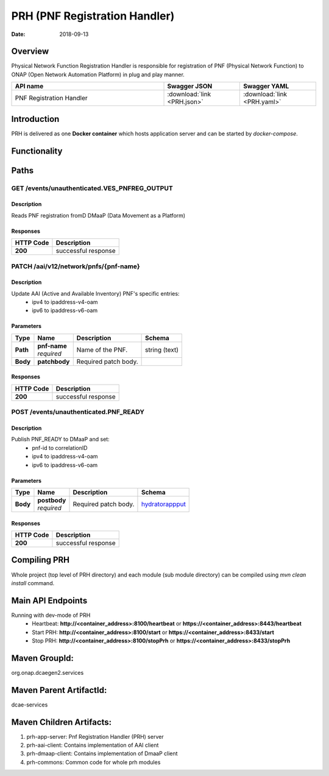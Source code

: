 .. This work is licensed under a
   Creative Commons Attribution 4.0 International License.
   http://creativecommons.org/licenses/by/4.0

.. _prh_api:

==============================
PRH (PNF Registration Handler)
==============================

:Date: 2018-09-13

.. contents::
    :maxdepth: 3

Overview
========

Physical Network Function Registration Handler is responsible for registration
of PNF (Physical Network Function) to ONAP (Open Network Automation Platform)
in plug and play manner.

.. csv-table::
   :header: "API name", "Swagger JSON", "Swagger YAML"
   :widths: 10,5,5

   "PNF Registration Handler", ":download:`link <PRH.json>`", ":download:`link <PRH.yaml>`"

.. swaggerv2doc:: PRH.json

Introduction
============

PRH is delivered as one **Docker container** which hosts application server and
can be started by `docker-compose`.

Functionality
=============
.. image:: ../images/prhAlgo.png

Paths
=====

GET /events/unauthenticated.VES_PNFREG_OUTPUT
---------------------------------------------

Description
~~~~~~~~~~~

Reads PNF registration fromD DMaaP (Data Movement as a Platform)

Responses
~~~~~~~~~

+-----------+-------------------------------------------+
| HTTP Code | Description                               |
+===========+===========================================+
| **200**   | successful response                       |
+-----------+-------------------------------------------+

PATCH /aai/v12/network/pnfs/{pnf-name}
--------------------------------------

Description
~~~~~~~~~~~

Update AAI (Active and Available Inventory) PNF's specific entries:
    - ipv4 to ipaddress-v4-oam
    - ipv6 to ipaddress-v6-oam

Parameters
~~~~~~~~~~

+----------+---------------+---------------------------------+------------------+
| Type     | Name          | Description                     | Schema           |
+==========+===============+=================================+==================+
| **Path** | | **pnf-name**| Name of the PNF.                | string (text)    |
|          | | *required*  |                                 |                  |
+----------+---------------+---------------------------------+------------------+
| **Body** | **patchbody** | Required patch body.            |                  |
+----------+---------------+---------------------------------+------------------+

Responses
~~~~~~~~~

+-----------+-------------------------------------------+
| HTTP Code | Description                               |
+===========+===========================================+
| **200**   | successful response                       |
+-----------+-------------------------------------------+

POST /events/unauthenticated.PNF_READY
--------------------------------------

Description
~~~~~~~~~~~

Publish PNF_READY to DMaaP and set:
    - pnf-id to correlationID
    - ipv4 to ipaddress-v4-oam
    - ipv6 to ipaddress-v6-oam

Parameters
~~~~~~~~~~

+----------+----------------+---------------------------------+------------------+
| Type     | Name           | Description                     | Schema           |
+==========+================+=================================+==================+
| **Body** | | **postbody** | Required patch body.            | `hydratorappput  |
|          | | *required*   |                                 | <#_hydratorapppu |
|          |                |                                 | t>`__            |
+----------+----------------+---------------------------------+------------------+

Responses
~~~~~~~~~

+-----------+-------------------------------------------+
| HTTP Code | Description                               |
+===========+===========================================+
| **200**   | successful response                       |
+-----------+-------------------------------------------+

Compiling PRH
=============

Whole project (top level of PRH directory) and each module (sub module
directory) can be compiled using `mvn clean install` command.   

Main API Endpoints
==================

Running with dev-mode of PRH
    - Heartbeat: **http://<container_address>:8100/heartbeat** or **https://<container_address>:8443/heartbeat**
    - Start PRH: **http://<container_address>:8100/start** or **https://<container_address>:8433/start**
    - Stop PRH: **http://<container_address>:8100/stopPrh** or **https://<container_address>:8433/stopPrh**

Maven GroupId:
==============

org.onap.dcaegen2.services

Maven Parent ArtifactId:
========================

dcae-services

Maven Children Artifacts:
=========================

1. prh-app-server: Pnf Registration Handler (PRH) server
2. prh-aai-client: Contains implementation of AAI client
3. prh-dmaap-client: Contains implementation of DmaaP client
4. prh-commons: Common code for whole prh modules

